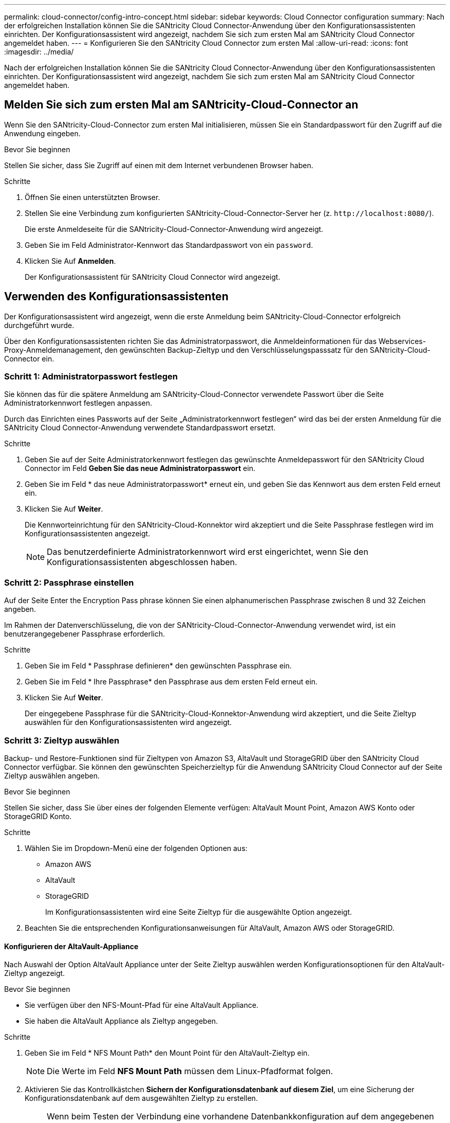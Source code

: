 ---
permalink: cloud-connector/config-intro-concept.html 
sidebar: sidebar 
keywords: Cloud Connector configuration 
summary: Nach der erfolgreichen Installation können Sie die SANtricity Cloud Connector-Anwendung über den Konfigurationsassistenten einrichten. Der Konfigurationsassistent wird angezeigt, nachdem Sie sich zum ersten Mal am SANtricity Cloud Connector angemeldet haben. 
---
= Konfigurieren Sie den SANtricity Cloud Connector zum ersten Mal
:allow-uri-read: 
:icons: font
:imagesdir: ../media/


[role="lead"]
Nach der erfolgreichen Installation können Sie die SANtricity Cloud Connector-Anwendung über den Konfigurationsassistenten einrichten. Der Konfigurationsassistent wird angezeigt, nachdem Sie sich zum ersten Mal am SANtricity Cloud Connector angemeldet haben.



== Melden Sie sich zum ersten Mal am SANtricity-Cloud-Connector an

Wenn Sie den SANtricity-Cloud-Connector zum ersten Mal initialisieren, müssen Sie ein Standardpasswort für den Zugriff auf die Anwendung eingeben.

.Bevor Sie beginnen
Stellen Sie sicher, dass Sie Zugriff auf einen mit dem Internet verbundenen Browser haben.

.Schritte
. Öffnen Sie einen unterstützten Browser.
. Stellen Sie eine Verbindung zum konfigurierten SANtricity-Cloud-Connector-Server her (z. `+http://localhost:8080/+`).
+
Die erste Anmeldeseite für die SANtricity-Cloud-Connector-Anwendung wird angezeigt.

. Geben Sie im Feld Administrator-Kennwort das Standardpasswort von ein `password`.
. Klicken Sie Auf *Anmelden*.
+
Der Konfigurationsassistent für SANtricity Cloud Connector wird angezeigt.





== Verwenden des Konfigurationsassistenten

Der Konfigurationsassistent wird angezeigt, wenn die erste Anmeldung beim SANtricity-Cloud-Connector erfolgreich durchgeführt wurde.

Über den Konfigurationsassistenten richten Sie das Administratorpasswort, die Anmeldeinformationen für das Webservices-Proxy-Anmeldemanagement, den gewünschten Backup-Zieltyp und den Verschlüsselungspasssatz für den SANtricity-Cloud-Connector ein.



=== Schritt 1: Administratorpasswort festlegen

Sie können das für die spätere Anmeldung am SANtricity-Cloud-Connector verwendete Passwort über die Seite Administratorkennwort festlegen anpassen.

Durch das Einrichten eines Passworts auf der Seite „Administratorkennwort festlegen“ wird das bei der ersten Anmeldung für die SANtricity Cloud Connector-Anwendung verwendete Standardpasswort ersetzt.

.Schritte
. Geben Sie auf der Seite Administratorkennwort festlegen das gewünschte Anmeldepasswort für den SANtricity Cloud Connector im Feld *Geben Sie das neue Administratorpasswort* ein.
. Geben Sie im Feld * das neue Administratorpasswort* erneut ein, und geben Sie das Kennwort aus dem ersten Feld erneut ein.
. Klicken Sie Auf *Weiter*.
+
Die Kennworteinrichtung für den SANtricity-Cloud-Konnektor wird akzeptiert und die Seite Passphrase festlegen wird im Konfigurationsassistenten angezeigt.

+

NOTE: Das benutzerdefinierte Administratorkennwort wird erst eingerichtet, wenn Sie den Konfigurationsassistenten abgeschlossen haben.





=== Schritt 2: Passphrase einstellen

Auf der Seite Enter the Encryption Pass phrase können Sie einen alphanumerischen Passphrase zwischen 8 und 32 Zeichen angeben.

Im Rahmen der Datenverschlüsselung, die von der SANtricity-Cloud-Connector-Anwendung verwendet wird, ist ein benutzerangegebener Passphrase erforderlich.

.Schritte
. Geben Sie im Feld * Passphrase definieren* den gewünschten Passphrase ein.
. Geben Sie im Feld * Ihre Passphrase* den Passphrase aus dem ersten Feld erneut ein.
. Klicken Sie Auf *Weiter*.
+
Der eingegebene Passphrase für die SANtricity-Cloud-Konnektor-Anwendung wird akzeptiert, und die Seite Zieltyp auswählen für den Konfigurationsassistenten wird angezeigt.





=== Schritt 3: Zieltyp auswählen

Backup- und Restore-Funktionen sind für Zieltypen von Amazon S3, AltaVault und StorageGRID über den SANtricity Cloud Connector verfügbar. Sie können den gewünschten Speicherzieltyp für die Anwendung SANtricity Cloud Connector auf der Seite Zieltyp auswählen angeben.

.Bevor Sie beginnen
Stellen Sie sicher, dass Sie über eines der folgenden Elemente verfügen: AltaVault Mount Point, Amazon AWS Konto oder StorageGRID Konto.

.Schritte
. Wählen Sie im Dropdown-Menü eine der folgenden Optionen aus:
+
** Amazon AWS
** AltaVault
** StorageGRID
+
Im Konfigurationsassistenten wird eine Seite Zieltyp für die ausgewählte Option angezeigt.



. Beachten Sie die entsprechenden Konfigurationsanweisungen für AltaVault, Amazon AWS oder StorageGRID.




==== Konfigurieren der AltaVault-Appliance

Nach Auswahl der Option AltaVault Appliance unter der Seite Zieltyp auswählen werden Konfigurationsoptionen für den AltaVault-Zieltyp angezeigt.

.Bevor Sie beginnen
* Sie verfügen über den NFS-Mount-Pfad für eine AltaVault Appliance.
* Sie haben die AltaVault Appliance als Zieltyp angegeben.


.Schritte
. Geben Sie im Feld * NFS Mount Path* den Mount Point für den AltaVault-Zieltyp ein.
+

NOTE: Die Werte im Feld *NFS Mount Path* müssen dem Linux-Pfadformat folgen.

. Aktivieren Sie das Kontrollkästchen *Sichern der Konfigurationsdatenbank auf diesem Ziel*, um eine Sicherung der Konfigurationsdatenbank auf dem ausgewählten Zieltyp zu erstellen.
+

NOTE: Wenn beim Testen der Verbindung eine vorhandene Datenbankkonfiguration auf dem angegebenen Zieltyp erkannt wird, haben Sie die Möglichkeit, die vorhandenen Datenbankkonfigurationsinformationen auf dem SANtricity-Cloud-Connector-Host durch die im Konfigurationsassistenten eingegebenen neuen Backup-Informationen zu ersetzen.

. Klicken Sie auf *Verbindung testen*, um die Verbindung für die angegebenen AltaVault-Einstellungen zu testen.
. Klicken Sie Auf *Weiter*.
+
Der angegebene Zieltyp für den SANtricity-Cloud-Konnektor wird akzeptiert, und die Seite Webdienste-Proxy wird im Konfigurationsassistenten angezeigt.

. Weiter mit „Schritt 4: Verbindung zu Web Services Proxy herstellen“.




==== Amazon AWS Konto konfigurieren

Nach Auswahl der Option Amazon AWS auf der Seite Zieltyp auswählen werden die Konfigurationsoptionen für den Amazon AWS Zieltyp angezeigt.

.Bevor Sie beginnen
* Sie verfügen über ein etabliertes Amazon AWS Konto.
* Sie haben Amazon AWS als Zieltyp angegeben.


.Schritte
. Geben Sie im Feld *Zugriffsschlüssel-ID* die Zugriffs-ID für das Amazon AWS Ziel ein.
. Geben Sie im Feld * Secret Access Key* den geheimen Zugriffsschlüssel für das Ziel ein.
. Geben Sie im Feld *Bucket Name* den Bucket-Namen für das Ziel ein.
. Aktivieren Sie das Kontrollkästchen *Sichern der Konfigurationsdatenbank auf diesem Ziel*, um eine Sicherung der Konfigurationsdatenbank auf dem ausgewählten Zieltyp zu erstellen.
+

NOTE: Es wird empfohlen, diese Einstellung zu aktivieren, um sicherzustellen, dass die Daten aus dem Backup-Ziel wiederhergestellt werden können, wenn die Datenbank verloren geht.

+

NOTE: Wenn beim Testen der Verbindung eine vorhandene Datenbankkonfiguration auf dem angegebenen Zieltyp erkannt wird, haben Sie die Möglichkeit, die vorhandenen Datenbankkonfigurationsinformationen auf dem SANtricity-Cloud-Connector-Host durch die im Konfigurationsassistenten eingegebenen neuen Backup-Informationen zu ersetzen.

. Klicken Sie auf *Verbindung testen*, um die eingegebenen Amazon AWS Anmeldedaten zu überprüfen.
. Klicken Sie Auf *Weiter*.
+
Der angegebene Zieltyp für den SANtricity-Cloud-Konnektor wird akzeptiert, und die Seite Webdienste-Proxy wird unter dem Konfigurationsassistenten angezeigt.

. Weiter mit „Schritt 4: Verbindung zu Web Services Proxy herstellen“.




==== StorageGRID-Konto konfigurieren

Nachdem Sie die Option StorageGRID unter Zieltyp auswählen ausgewählt haben, werden die Konfigurationsoptionen für den StorageGRID-Zieltyp angezeigt.

.Bevor Sie beginnen
* Sie verfügen über einen StorageGRID Account.
* Sie haben ein signiertes StorageGRID-Zertifikat im SANtricity Cloud Connector Schlüsselspeicher.
* Sie haben StorageGRID als Zieltyp angegeben.


.Schritte
. Geben Sie im Feld *URL* die URL für den Amazon S3-Cloud-Service ein
. Geben Sie im Feld *Zugriffsschlüssel-ID* die Zugriffs-ID für das S3-Ziel ein.
. Geben Sie im Feld *Secret Access Key* den geheimen Zugriffsschlüssel für das S3-Ziel ein.
. Geben Sie im Feld *Bucket Name* den Bucket-Namen für das S3-Ziel ein.
. Um den Zugriff auf den Pfadstil zu verwenden, aktivieren Sie das Kontrollkästchen * Zugriff im Pfadstil verwenden*.
+

NOTE: Wenn nicht aktiviert, wird der Zugriff im virtuellen Host-Stil verwendet.

. Aktivieren Sie das Kontrollkästchen *Sichern der Konfigurationsdatenbank auf diesem Ziel*, um eine Sicherung der Konfigurationsdatenbank auf dem ausgewählten Zieltyp zu erstellen.
+

NOTE: Es wird empfohlen, diese Einstellung zu aktivieren, um sicherzustellen, dass die Daten aus dem Backup-Ziel wiederhergestellt werden können, wenn die Datenbank verloren geht.

+

NOTE: Wenn beim Testen der Verbindung eine vorhandene Datenbankkonfiguration auf dem angegebenen Zieltyp erkannt wird, haben Sie die Möglichkeit, die vorhandenen Datenbankkonfigurationsinformationen auf dem SANtricity-Cloud-Connector-Host durch die im Konfigurationsassistenten eingegebenen neuen Backup-Informationen zu ersetzen.

. Klicken Sie auf *Verbindung testen*, um die eingegebenen S3-Anmeldeinformationen zu überprüfen.
+

NOTE: Für einige S3-konforme Konten sind möglicherweise sichere HTTP-Verbindungen erforderlich. Informationen zum Platzieren eines StorageGRID-Zertifikats in den Schlüsselspeicher finden Sie unter link:install-intro-concept.html#add-storagegrid-certificate-into-a-keystore["Fügen Sie ein StorageGRID-Zertifikat in einen Schlüsselspeicher ein"].

. Klicken Sie Auf *Weiter*.
+
Der angegebene Zieltyp für den SANtricity-Cloud-Konnektor wird akzeptiert, und die Seite Webdienste-Proxy wird im Konfigurationsassistenten angezeigt.

. Weiter mit „Schritt 4: Verbindung zu Web Services Proxy herstellen“.




=== Schritt 4: Stellen Sie eine Verbindung zum Web Services Proxy her

Die Anmelde- und Verbindungsinformationen für den in Verbindung mit dem SANtricity-Cloud-Connector verwendeten Web-Services-Proxy werden über die Seite Webservices-Proxy-URL und -Anmeldeinformationen eingeben eingegeben.

.Bevor Sie beginnen
Stellen Sie sicher, dass eine Verbindung zum SANtricity Webservices Proxy hergestellt ist.

.Schritte
. Geben Sie im Feld *URL* die URL des für den SANtricity-Cloud-Konnektor verwendeten WebdienstproProxy ein.
. Geben Sie im Feld *Benutzername* den Benutzernamen für die Webdienste-Proxy-Verbindung ein.
. Geben Sie im Feld *Passwort* das Passwort für die Webservices Proxy-Verbindung ein.
. Klicken Sie auf *Verbindung testen*, um die Verbindung für die eingegebenen Web Services Proxy-Anmeldedaten zu überprüfen.
. Nachdem die eingegebenen Web Services Proxy-Anmeldeinformationen über die Testverbindung überprüft wurden.
. Klicken Sie Auf *Weiter*
+
Die Anmeldeinformationen für den SANtricity-Cloud-Konnektor für Webdienste werden akzeptiert, und die Seite Speicherarrays auswählen wird im Konfigurationsassistenten angezeigt.





=== Schritt 5: Storage Arrays auswählen

Basierend auf den über den Konfigurationsassistenten eingegebenen SANtricity Webservices-Proxy-Anmeldeinformationen wird unter der Seite Speicherarrays auswählen eine Liste der verfügbaren Speicher-Arrays angezeigt. Über diese Seite können Sie auswählen, welche Speicher-Arrays der SANtricity-Cloud-Connector für Backup- und Wiederherstellungsaufträge verwendet.

.Bevor Sie beginnen
Stellen Sie sicher, dass die Speicherarrays für Ihre SANtricity Web Services Proxy-Anwendung konfiguriert sind.


NOTE: Nicht erreichbare Speicher-Arrays, die von der SANtricity Cloud Connector Anwendung beobachtet werden, führen zu API-Ausnahmen in der Protokolldatei. Dies ist das beabsichtigte Verhalten der SANtricity-Cloud-Konnektor-Anwendung, wenn eine Volume-Liste aus einem nicht erreichbaren Array gezogen wird. Um diese API-Ausnahmen in der Protokolldatei zu vermeiden, können Sie das Root-Problem direkt mit dem Speicher-Array beheben oder das betroffene Speicherarray aus der SANtricity Web Services Proxy-Anwendung entfernen.

.Schritte
. Aktivieren Sie die Kontrollkästchen neben dem Storage-Array, das Sie der SANtricity Cloud Connector-Applikation für Backup- und Restore-Vorgänge zuweisen möchten.
. Klicken Sie Auf *Weiter*.
+
Die ausgewählten Speicher-Arrays werden akzeptiert, und die Seite Hosts auswählen wird im Konfigurationsassistenten angezeigt.

+

NOTE: Sie müssen ein gültiges Kennwort für jedes Speicherarray konfigurieren, das auf der Seite Speicherarrays auswählen ausgewählt wurde. Sie können Passwörter für Speicherarrays über die SANtricity Web Services Proxy-API-Dokumentation konfigurieren.





=== Schritt 6: Wählen Sie Hosts

Basierend auf den über den Konfigurationsassistenten ausgewählten Proxy-gehosteten Webservices-Speicherarrays können Sie einen verfügbaren Host auswählen, der auf der Seite Hosts auswählen die Backup- und Restore-Kandidaten-Volumes der SANtricity Cloud Connector-Anwendung zuordnen kann.

.Bevor Sie beginnen
Stellen Sie sicher, dass über den SANtricity Web Services Proxy ein Host zur Verfügung steht.

.Schritte
. Wählen Sie im Dropdown-Menü für das aufgeführte Speicher-Array den gewünschten Host aus.
. Wiederholen Sie Schritt 1 für alle zusätzlichen Speicher-Arrays, die auf der Seite Host auswählen aufgelistet sind.
. Klicken Sie Auf *Weiter*.
+
Der ausgewählte Host für den SANtricity-Cloud-Konnektor wird akzeptiert, und die Seite Überprüfung wird im Konfigurationsassistenten angezeigt.





=== Schritt 7: Prüfen Sie die Erstkonfiguration

Auf der letzten Seite des Konfigurationsassistenten für SANtricity Cloud Connector finden Sie eine Zusammenfassung der eingegebenen Ergebnisse.

Prüfen der Ergebnisse der validierten Konfigurationsdaten

* Wenn alle Konfigurationsdaten erfolgreich validiert und erstellt wurden, klicken Sie auf *Fertig stellen*, um den Konfigurationsprozess abzuschließen.
* Wenn ein Teil der Konfigurationsdaten nicht validiert werden kann, klicken Sie auf *Zurück*, um zur entsprechenden Seite des Konfigurationsassistenten zu navigieren, um die übermittelten Daten zu überarbeiten.

